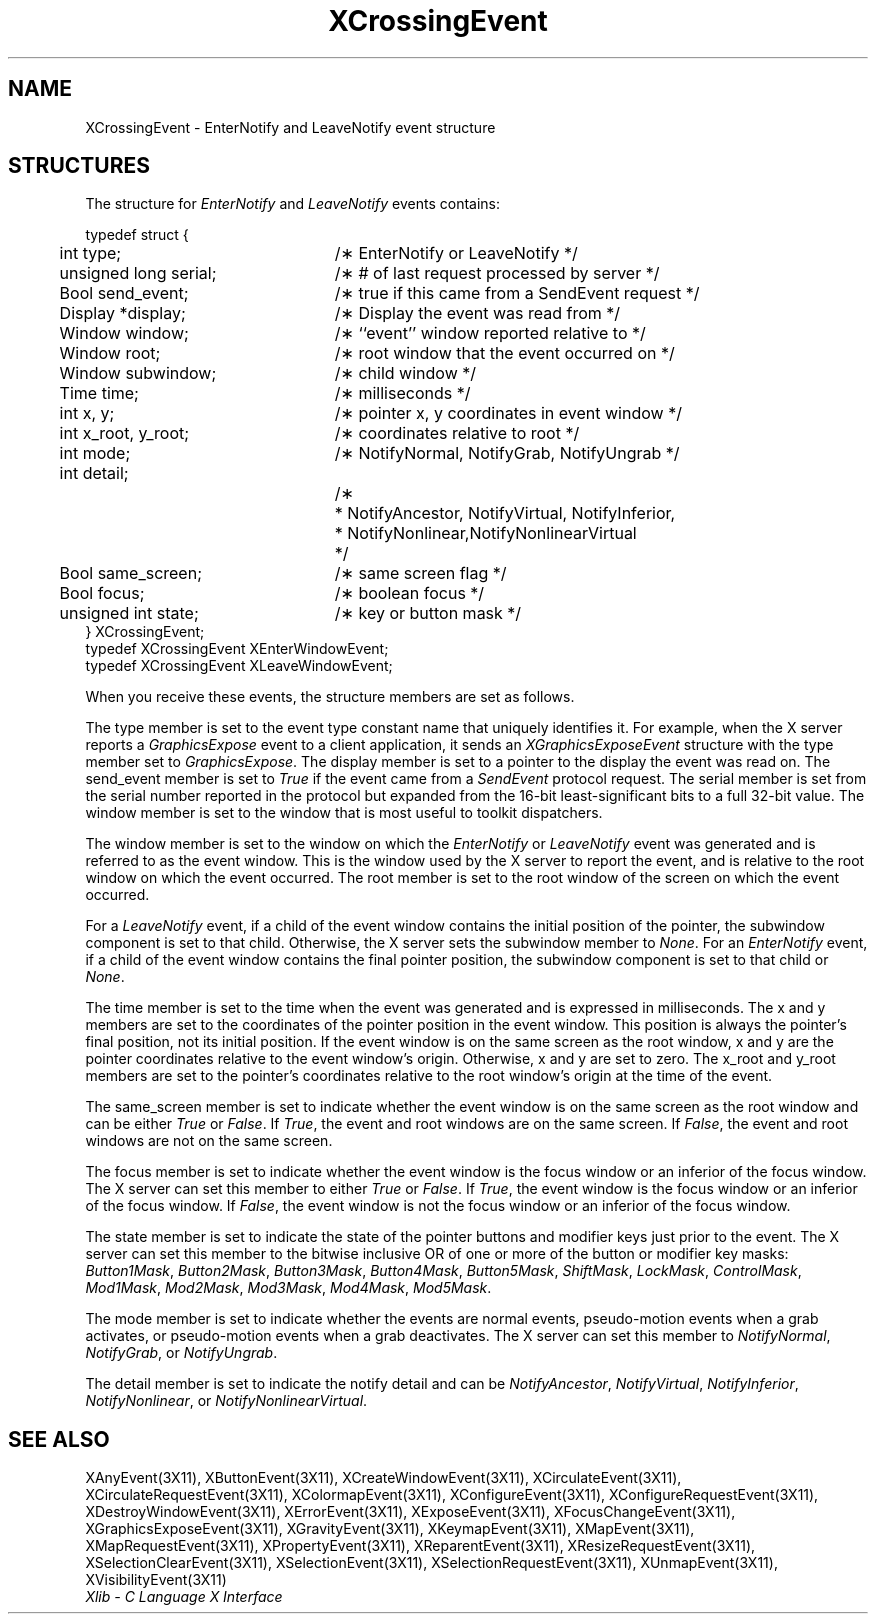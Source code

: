 .\" Copyright \(co 1985, 1986, 1987, 1988, 1989, 1990, 1991, 1994, 1996 X Consortium
.\"
.\" Permission is hereby granted, free of charge, to any person obtaining
.\" a copy of this software and associated documentation files (the
.\" "Software"), to deal in the Software without restriction, including
.\" without limitation the rights to use, copy, modify, merge, publish,
.\" distribute, sublicense, and/or sell copies of the Software, and to
.\" permit persons to whom the Software is furnished to do so, subject to
.\" the following conditions:
.\"
.\" The above copyright notice and this permission notice shall be included
.\" in all copies or substantial portions of the Software.
.\"
.\" THE SOFTWARE IS PROVIDED "AS IS", WITHOUT WARRANTY OF ANY KIND, EXPRESS
.\" OR IMPLIED, INCLUDING BUT NOT LIMITED TO THE WARRANTIES OF
.\" MERCHANTABILITY, FITNESS FOR A PARTICULAR PURPOSE AND NONINFRINGEMENT.
.\" IN NO EVENT SHALL THE X CONSORTIUM BE LIABLE FOR ANY CLAIM, DAMAGES OR
.\" OTHER LIABILITY, WHETHER IN AN ACTION OF CONTRACT, TORT OR OTHERWISE,
.\" ARISING FROM, OUT OF OR IN CONNECTION WITH THE SOFTWARE OR THE USE OR
.\" OTHER DEALINGS IN THE SOFTWARE.
.\"
.\" Except as contained in this notice, the name of the X Consortium shall
.\" not be used in advertising or otherwise to promote the sale, use or
.\" other dealings in this Software without prior written authorization
.\" from the X Consortium.
.\"
.\" Copyright \(co 1985, 1986, 1987, 1988, 1989, 1990, 1991 by
.\" Digital Equipment Corporation
.\"
.\" Portions Copyright \(co 1990, 1991 by
.\" Tektronix, Inc.
.\"
.\" Permission to use, copy, modify and distribute this documentation for
.\" any purpose and without fee is hereby granted, provided that the above
.\" copyright notice appears in all copies and that both that copyright notice
.\" and this permission notice appear in all copies, and that the names of
.\" Digital and Tektronix not be used in in advertising or publicity pertaining
.\" to this documentation without specific, written prior permission.
.\" Digital and Tektronix makes no representations about the suitability
.\" of this documentation for any purpose.
.\" It is provided ``as is'' without express or implied warranty.
.\" 
.\" $XFree86: xc/doc/man/X11/XCroEvent.man,v 1.2 2001/01/27 18:19:57 dawes Exp $
.\" $XdotOrg: lib/X11/man/XCrossingEvent.man,v 1.1.4.2.4.1 2004-03-04 17:45:54 eich Exp $
.\"
.ds xT X Toolkit Intrinsics \- C Language Interface
.ds xW Athena X Widgets \- C Language X Toolkit Interface
.ds xL Xlib \- C Language X Interface
.ds xC Inter-Client Communication Conventions Manual
.na
.de Ds
.nf
.\\$1D \\$2 \\$1
.ft 1
.\".ps \\n(PS
.\".if \\n(VS>=40 .vs \\n(VSu
.\".if \\n(VS<=39 .vs \\n(VSp
..
.de De
.ce 0
.if \\n(BD .DF
.nr BD 0
.in \\n(OIu
.if \\n(TM .ls 2
.sp \\n(DDu
.fi
..
.de FD
.LP
.KS
.TA .5i 3i
.ta .5i 3i
.nf
..
.de FN
.fi
.KE
.LP
..
.de IN		\" send an index entry to the stderr
..
.de C{
.KS
.nf
.D
.\"
.\"	choose appropriate monospace font
.\"	the imagen conditional, 480,
.\"	may be changed to L if LB is too
.\"	heavy for your eyes...
.\"
.ie "\\*(.T"480" .ft L
.el .ie "\\*(.T"300" .ft L
.el .ie "\\*(.T"202" .ft PO
.el .ie "\\*(.T"aps" .ft CW
.el .ft R
.ps \\n(PS
.ie \\n(VS>40 .vs \\n(VSu
.el .vs \\n(VSp
..
.de C}
.DE
.R
..
.de Pn
.ie t \\$1\fB\^\\$2\^\fR\\$3
.el \\$1\fI\^\\$2\^\fP\\$3
..
.de ZN
.ie t \fB\^\\$1\^\fR\\$2
.el \fI\^\\$1\^\fP\\$2
..
.de hN
.ie t <\fB\\$1\fR>\\$2
.el <\fI\\$1\fP>\\$2
..
.de NT
.ne 7
.ds NO Note
.if \\n(.$>$1 .if !'\\$2'C' .ds NO \\$2
.if \\n(.$ .if !'\\$1'C' .ds NO \\$1
.ie n .sp
.el .sp 10p
.TB
.ce
\\*(NO
.ie n .sp
.el .sp 5p
.if '\\$1'C' .ce 99
.if '\\$2'C' .ce 99
.in +5n
.ll -5n
.R
..
.		\" Note End -- doug kraft 3/85
.de NE
.ce 0
.in -5n
.ll +5n
.ie n .sp
.el .sp 10p
..
.ny0
.TH XCrossingEvent 3X11 __xorgversion__ "XLIB FUNCTIONS"
.SH NAME
XCrossingEvent \- EnterNotify and LeaveNotify event structure
.SH STRUCTURES
The structure for
.ZN EnterNotify 
and
.ZN LeaveNotify
events contains:
.LP
.Ds 0
.TA .5i 3i
.ta .5i 3i
typedef struct {
	int type;	/\(** EnterNotify or LeaveNotify */
	unsigned long serial;	/\(** # of last request processed by server */
	Bool send_event;	/\(** true if this came from a SendEvent request */
	Display *display;	/\(** Display the event was read from */
	Window window;	/\(** ``event'' window reported relative to */
	Window root;	/\(** root window that the event occurred on */
	Window subwindow;	/\(** child window */
	Time time;	/\(** milliseconds */
	int x, y;	/\(** pointer x, y coordinates in event window */
	int x_root, y_root;	/\(** coordinates relative to root */
	int mode;	/\(** NotifyNormal, NotifyGrab, NotifyUngrab */
	int detail;
		/\(**
	 	* NotifyAncestor, NotifyVirtual, NotifyInferior, 
	 	* NotifyNonlinear,NotifyNonlinearVirtual
	 	*/
	Bool same_screen;	/\(** same screen flag */
	Bool focus;	/\(** boolean focus */
	unsigned int state;	/\(** key or button mask */
} XCrossingEvent;
typedef XCrossingEvent XEnterWindowEvent;
typedef XCrossingEvent XLeaveWindowEvent;
.De
.LP
When you receive these events,
the structure members are set as follows.
.LP
The type member is set to the event type constant name that uniquely identifies
it.
For example, when the X server reports a
.ZN GraphicsExpose
event to a client application, it sends an
.ZN XGraphicsExposeEvent
structure with the type member set to
.ZN GraphicsExpose .
The display member is set to a pointer to the display the event was read on.
The send_event member is set to
.ZN True
if the event came from a
.ZN SendEvent
protocol request.
The serial member is set from the serial number reported in the protocol
but expanded from the 16-bit least-significant bits to a full 32-bit value.
The window member is set to the window that is most useful to toolkit
dispatchers.
.LP
The window member is set to the window on which the
.ZN EnterNotify
or
.ZN LeaveNotify
event was generated and is referred to as the event window. 
This is the window used by the X server to report the event, 
and is relative to the root
window on which the event occurred. 
The root member is set to the root window of the screen
on which the event occurred.
.LP
For a
.ZN LeaveNotify 
event,
if a child of the event window contains the initial position of the pointer,
the subwindow component is set to that child.
Otherwise, the X server sets the subwindow member to
.ZN None .
For an
.ZN EnterNotify 
event, if a child of the event window contains the final pointer position, 
the subwindow component is set to that child or
.ZN None .
.LP
The time member is set to the time when the event was generated
and is expressed in milliseconds.
The x and y members are set to the coordinates of the pointer position in 
the event window.
This position is always the pointer's final position,
not its initial position.
If the event window is on the same
screen as the root window, x and y are the pointer coordinates
relative to the event window's origin. 
Otherwise, x and y are set to zero.
The x_root and y_root members are set to the pointer's coordinates relative to the
root window's origin at the time of the event.
.LP
The same_screen member is set to indicate whether the event window is on the same screen
as the root window and can be either
.ZN True 
or
.ZN False .
If
.ZN True ,
the event and root windows are on the same screen.
If
.ZN False ,
the event and root windows are not on the same screen.
.LP
The focus member is set to indicate whether the event window is the focus window or an
inferior of the focus window.
The X server can set this member to either
.ZN True 
or
.ZN False .
If
.ZN True ,
the event window is the focus window or an inferior of the focus window.
If
.ZN False ,
the event window is not the focus window or an inferior of the focus window.
.LP
The state member is set to indicate the state of the pointer buttons and
modifier keys just prior to the
event.
The X server can set this member to the bitwise inclusive OR of one 
or more of the button or modifier key masks:
.ZN Button1Mask ,
.ZN Button2Mask ,
.ZN Button3Mask ,
.ZN Button4Mask ,
.ZN Button5Mask ,
.ZN ShiftMask ,
.ZN LockMask ,
.ZN ControlMask ,
.ZN Mod1Mask ,
.ZN Mod2Mask ,
.ZN Mod3Mask ,
.ZN Mod4Mask ,
.ZN Mod5Mask .
.LP
The mode member is set to indicate whether the events are normal events, 
pseudo-motion events
when a grab activates, or pseudo-motion events when a grab deactivates.
The X server can set this member to 
.ZN NotifyNormal ,
.ZN NotifyGrab ,
or
.ZN NotifyUngrab .
.LP
The detail member is set to indicate the notify detail and can be
.ZN NotifyAncestor ,
.ZN NotifyVirtual ,
.ZN NotifyInferior ,
.ZN NotifyNonlinear ,
or
.ZN NotifyNonlinearVirtual .
.SH "SEE ALSO"
XAnyEvent(3X11),
XButtonEvent(3X11),
XCreateWindowEvent(3X11),
XCirculateEvent(3X11),
XCirculateRequestEvent(3X11),
XColormapEvent(3X11),
XConfigureEvent(3X11),
XConfigureRequestEvent(3X11),
XDestroyWindowEvent(3X11),
XErrorEvent(3X11),
XExposeEvent(3X11),
XFocusChangeEvent(3X11),
XGraphicsExposeEvent(3X11),
XGravityEvent(3X11),
XKeymapEvent(3X11),
XMapEvent(3X11),
XMapRequestEvent(3X11),
XPropertyEvent(3X11),
XReparentEvent(3X11),
XResizeRequestEvent(3X11),
XSelectionClearEvent(3X11),
XSelectionEvent(3X11),
XSelectionRequestEvent(3X11),
XUnmapEvent(3X11),
XVisibilityEvent(3X11)
.br
\fI\*(xL\fP
